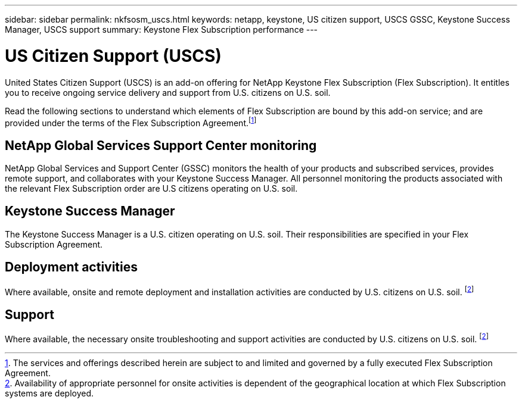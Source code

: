 ---
sidebar: sidebar
permalink: nkfsosm_uscs.html
keywords: netapp, keystone, US citizen support, USCS GSSC, Keystone Success Manager, USCS support
summary: Keystone Flex Subscription performance
---

= US Citizen Support (USCS)
:hardbreaks:
:nofooter:
:icons: font
:linkattrs:
:imagesdir: ./media/

[.lead]
United States Citizen Support (USCS) is an add-on offering for NetApp Keystone Flex Subscription (Flex Subscription). It entitles you to receive ongoing service delivery and support from U.S. citizens on U.S. soil.

Read the following sections to understand which elements of Flex Subscription are bound by this add-on service; and are provided under the terms of the Flex Subscription Agreement.footnote:disclaimer1[The services and offerings described herein are subject to and limited and governed by a fully executed Flex Subscription Agreement.]

== NetApp Global Services Support Center monitoring
NetApp Global Services and Support Center (GSSC) monitors the health of your products and subscribed services, provides remote support, and collaborates with your Keystone Success Manager. All personnel monitoring the products associated with the relevant Flex Subscription order are U.S citizens operating on U.S. soil.

== Keystone Success Manager
The Keystone Success Manager is a U.S. citizen operating on U.S. soil. Their responsibilities are specified in your Flex Subscription Agreement.

== Deployment activities
Where available, onsite and remote deployment and installation activities are conducted by U.S. citizens on U.S. soil. footnote:disclaimer[Availability of appropriate personnel for onsite activities is dependent of the geographical location at which Flex Subscription systems are deployed.]

== Support
Where available, the necessary onsite troubleshooting and support activities are conducted by U.S. citizens on U.S. soil. footnote:disclaimer[]
